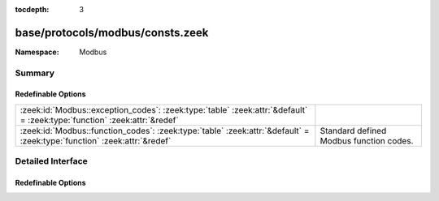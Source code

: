 :tocdepth: 3

base/protocols/modbus/consts.zeek
=================================
.. zeek:namespace:: Modbus


:Namespace: Modbus

Summary
~~~~~~~
Redefinable Options
###################
======================================================================================================================== =======================================
:zeek:id:`Modbus::exception_codes`: :zeek:type:`table` :zeek:attr:`&default` = :zeek:type:`function` :zeek:attr:`&redef` 
:zeek:id:`Modbus::function_codes`: :zeek:type:`table` :zeek:attr:`&default` = :zeek:type:`function` :zeek:attr:`&redef`  Standard defined Modbus function codes.
======================================================================================================================== =======================================


Detailed Interface
~~~~~~~~~~~~~~~~~~
Redefinable Options
###################
.. zeek:id:: Modbus::exception_codes
   :source-code: base/protocols/modbus/consts.zeek 43 43

   :Type: :zeek:type:`table` [:zeek:type:`count`] of :zeek:type:`string`
   :Attributes: :zeek:attr:`&default` = :zeek:type:`function` :zeek:attr:`&redef`
   :Default:

      ::

         {
            [2] = "ILLEGAL_DATA_ADDRESS",
            [8] = "MEMORY_PARITY_ERROR",
            [11] = "GATEWAY_TARGET_DEVICE_FAILED_TO_RESPOND",
            [5] = "ACKNOWLEDGE",
            [3] = "ILLEGAL_DATA_VALUE",
            [10] = "GATEWAY_PATH_UNAVAILABLE",
            [6] = "SLAVE_DEVICE_BUSY",
            [4] = "SLAVE_DEVICE_FAILURE",
            [1] = "ILLEGAL_FUNCTION"
         }



.. zeek:id:: Modbus::function_codes
   :source-code: base/protocols/modbus/consts.zeek 6 6

   :Type: :zeek:type:`table` [:zeek:type:`count`] of :zeek:type:`string`
   :Attributes: :zeek:attr:`&default` = :zeek:type:`function` :zeek:attr:`&redef`
   :Default:

      ::

         {
            [40] = "PROGRAM_CONCEPT",
            [19] = "RESET_COMM_LINK_884_U84",
            [20] = "READ_FILE_RECORD",
            [15] = "WRITE_MULTIPLE_COILS",
            [6] = "WRITE_SINGLE_REGISTER",
            [14] = "POLL_584_984",
            [125] = "FIRMWARE_REPLACEMENT",
            [8] = "DIAGNOSTICS",
            [23] = "READ_WRITE_MULTIPLE_REGISTERS",
            [91] = "OBJECT_MESSAGING",
            [9] = "PROGRAM_484",
            [7] = "READ_EXCEPTION_STATUS",
            [127] = "REPORT_LOCAL_ADDRESS",
            [21] = "WRITE_FILE_RECORD",
            [10] = "POLL_484",
            [4] = "READ_INPUT_REGISTERS",
            [13] = "PROGRAM_584_984",
            [12] = "GET_COMM_EVENT_LOG",
            [41] = "MULTIPLE_FUNCTION_CODES",
            [17] = "REPORT_SLAVE_ID",
            [2] = "READ_DISCRETE_INPUTS",
            [16] = "WRITE_MULTIPLE_REGISTERS",
            [24] = "READ_FIFO_QUEUE",
            [90] = "PROGRAM_UNITY",
            [1] = "READ_COILS",
            [11] = "GET_COMM_EVENT_COUNTER",
            [5] = "WRITE_SINGLE_COIL",
            [126] = "PROGRAM_584_984_2",
            [22] = "MASK_WRITE_REGISTER",
            [43] = "ENCAP_INTERFACE_TRANSPORT",
            [18] = "PROGRAM_884_U84",
            [3] = "READ_HOLDING_REGISTERS"
         }


   Standard defined Modbus function codes.


